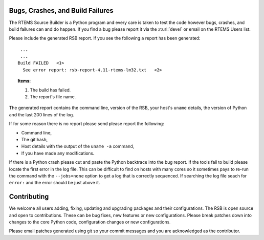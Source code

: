 .. SPDX-License-Identifier: CC-BY-SA-4.0

.. Copyright (C) 2012, 2016 Chris Johns <chrisj@rtems.org>

.. _Bugs, Crashes, and Build Failures:

Bugs, Crashes, and Build Failures
=================================

The RTEMS Source Builder is a Python program and every care is taken to test
the code however bugs, crashes, and build failures can and do happen. If you
find a bug please report it via the :r:url:`devel` or email on the RTEMS Users
list.

Please include the generated RSB report. If you see the following a report has
been generated::

     ...
     ...
    Build FAILED   <1>
      See error report: rsb-report-4.11-rtems-lm32.txt   <2>

.. topic:: Items:

  1.  The build has failed.

  2. The report's file name.

The generated report contains the command line, version of the RSB, your host's
``uname`` details, the version of Python and the last 200 lines of the log.

If for some reason there is no report please send please report the following:

- Command line,

- The git hash,

- Host details with the output of the ``uname -a`` command,

- If you have made any modifications.

If there is a Python crash please cut and paste the Python backtrace into the
bug report. If the tools fail to build please locate the first error in the log
file. This can be difficult to find on hosts with many cores so it sometimes
pays to re-run the command with the ``--jobs=none`` option to get a log that is
correctly sequenced. If searching the log file seach for ``error:`` and the
error should be just above it.

.. _Contributing:

Contributing
============

We welcome all users adding, fixing, updating and upgrading packages and their
configurations. The RSB is open source and open to contributions. These can be
bug fixes, new features or new configurations. Please break patches down into
changes to the core Python code, configuration changes or new configurations.

Please email patches generated using git so your commit messages and you are
acknowledged as the contributor.
